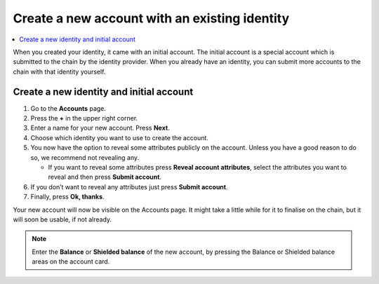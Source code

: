 .. _create-account-mw:

==============================================
Create a new account with an existing identity
==============================================

.. contents::
   :local:
   :backlinks: none

When you created your identity, it came with an initial account. The initial account is a special account which is submitted
to the chain by the identity provider. When you already have an identity, you can submit more accounts to the chain with that identity yourself.

Create a new identity and initial account
-----------------------------------------

#. Go to the **Accounts** page.

#. Press the **+** in the upper right corner.

#. Enter a name for your new account. Press **Next**.

#. Choose which identity you want to use to create the account.

#. You now have the option to reveal some attributes publicly on the account. Unless you have a good reason to do so, we recommend not revealing any.

   - If you want to reveal some attributes press **Reveal account attributes**, select the attributes you want to reveal and then press **Submit account**.

#. If you don’t want to reveal any attributes just press **Submit account**.

#. Finally, press **Ok, thanks**.

Your new account will now be visible on the Accounts page. It might take a little while for it to finalise on the chain, but it will soon be usable, if not already.

.. Note::
   Enter the **Balance** or **Shielded balance** of the new account, by pressing the Balance or Shielded balance areas on the account card.

